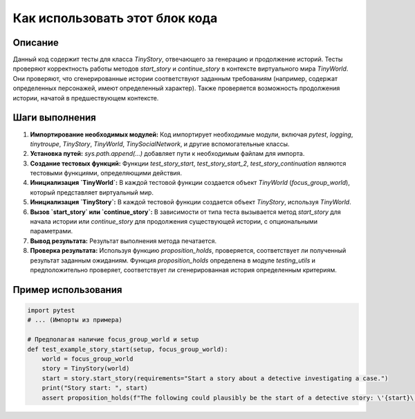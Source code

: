 Как использовать этот блок кода
=========================================================================================

Описание
-------------------------
Данный код содержит тесты для класса `TinyStory`, отвечающего за генерацию и продолжение историй. Тесты проверяют корректность работы методов `start_story` и `continue_story` в контексте виртуального мира `TinyWorld`.  Они проверяют, что сгенерированные истории соответствуют заданным требованиям (например, содержат определенных персонажей, имеют определенный характер).  Также проверяется возможность продолжения истории, начатой в предшествующем контексте.

Шаги выполнения
-------------------------
1. **Импортирование необходимых модулей:** Код импортирует необходимые модули, включая `pytest`, `logging`, `tinytroupe`, `TinyStory`, `TinyWorld`, `TinySocialNetwork`,  и другие вспомогательные классы.
2. **Установка путей:**  `sys.path.append(...)` добавляет пути к необходимым файлам для импорта.
3. **Создание тестовых функций:**  Функции `test_story_start`, `test_story_start_2`, `test_story_continuation`  являются тестовыми функциями, определяющими действия.
4. **Инициализация `TinyWorld`:**  В каждой тестовой функции создается объект `TinyWorld` (`focus_group_world`), который представляет виртуальный мир.
5. **Инициализация `TinyStory`:** В каждой тестовой функции создается объект `TinyStory`, используя `TinyWorld`.
6. **Вызов `start_story` или `continue_story`:** В зависимости от типа теста вызывается метод `start_story` для начала истории или `continue_story` для продолжения существующей истории, с опциональными параметрами.
7. **Вывод результата:** Результат выполнения метода печатается.
8. **Проверка результата:** Используя функцию `proposition_holds`, проверяется, соответствует ли полученный результат заданным ожиданиям.  Функция `proposition_holds`  определена в модуле `testing_utils` и предположительно проверяет, соответствует ли сгенерированная история определенным критериям.


Пример использования
-------------------------
.. code-block:: python

    import pytest
    # ... (Импорты из примера)

    # Предполагая наличие focus_group_world и setup
    def test_example_story_start(setup, focus_group_world):
        world = focus_group_world
        story = TinyStory(world)
        start = story.start_story(requirements="Start a story about a detective investigating a case.")
        print("Story start: ", start)
        assert proposition_holds(f"The following could plausibly be the start of a detective story: \'{start}\'")